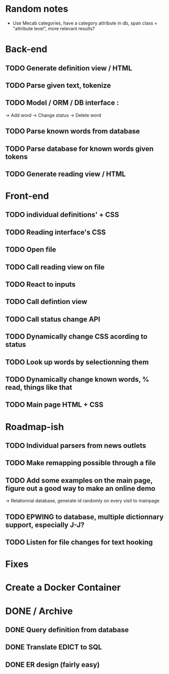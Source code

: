 * Random notes
  - Use Mecab categories, have a category attribute in db, span class = "attribute level", more relevant results?
* Back-end
** TODO Generate definition view / HTML
** TODO Parse given text, tokenize
** TODO Model / ORM / DB interface :
   -> Add word
   -> Change status
   -> Delete word
** TODO Parse known words from database
** TODO Parse database for known words given tokens
** TODO Generate reading view / HTML
* Front-end
** TODO individual definitions' + CSS
** TODO Reading interface's CSS
** TODO Open file
** TODO Call reading view on file
** TODO React to inputs
** TODO Call defintion view
** TODO Call status change API
** TODO Dynamically change CSS acording to status
** TODO Look up words by selectionning them
** TODO Dynamically change known words, % read, things like that
** TODO Main page HTML + CSS

* Roadmap-ish
** TODO Individual parsers from news outlets
** TODO Make remapping possible through a file
** TODO Add some examples on the main page, figure out a good way to make an online demo
   -> Relationnal database, generate id randomly on every visit to mainpage
** TODO EPWING to database, multiple dictionnary support, especially J-J?
** TODO Listen for file changes for text hooking
* Fixes

* Create a Docker Container

* DONE / Archive

** DONE Query definition from database
   CLOSED: [2018-02-11 dim. 18:51]
** DONE Translate EDICT to SQL
   CLOSED: [2018-02-08 ven. 23:45]
** DONE ER design (fairly easy)
   CLOSED: [2018-02-06 mar. 13:01]

